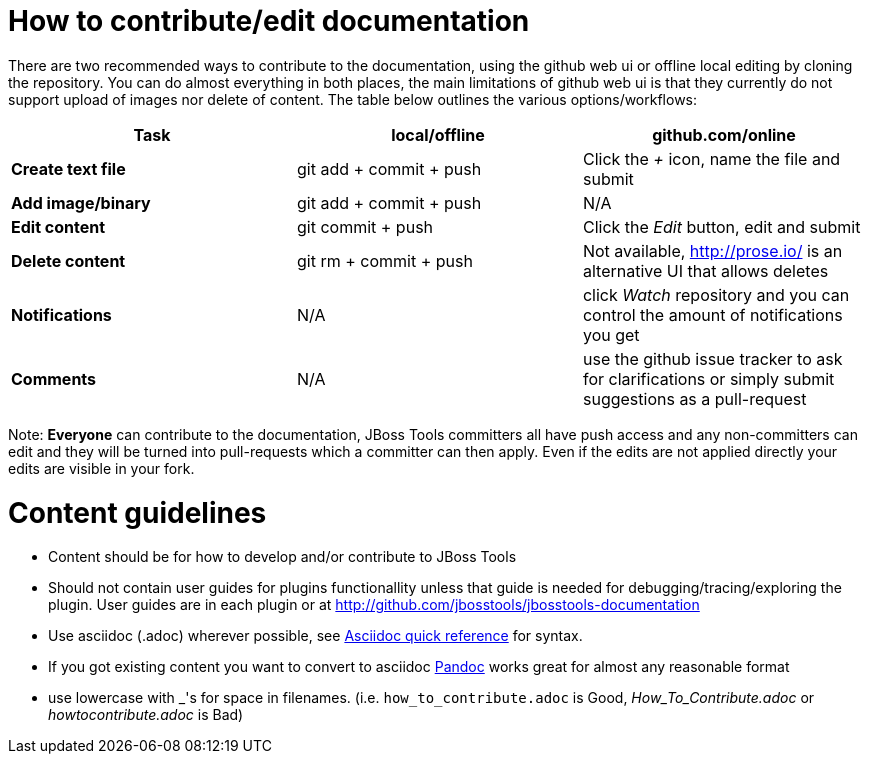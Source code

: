 How to contribute/edit documentation
====================================

There are two recommended ways to contribute to the documentation, using the github web ui or offline local editing by cloning the repository. 
You can do almost everything in both places, the main limitations of github web ui is that they currently do not support upload of images nor delete of content.
The table below outlines the various options/workflows:

[options="header"]
|=========================
| *Task* | local/offline | github.com/online 
| *Create text file* | git add + commit + push |  Click the '+' icon, name the file and submit 
| *Add image/binary* | git add + commit + push | N/A
| *Edit content* | git commit + push | Click the 'Edit' button, edit and submit
| *Delete content* | git rm + commit + push | Not available, http://prose.io/ is an alternative UI that allows deletes
| *Notifications* | N/A | click 'Watch' repository and you can control the amount of notifications you get 
| *Comments* | N/A | use the github issue tracker to ask for clarifications or simply submit suggestions as a pull-request
|=========================

Note: *Everyone* can contribute to the documentation, JBoss Tools committers all have push access and any non-committers can 
edit and they will be turned into pull-requests which a committer can then apply. Even if the edits are not applied directly 
your edits are visible in your fork.

Content guidelines
==================

* Content should be for how to develop and/or contribute to JBoss Tools
* Should not contain user guides for plugins functionallity unless that guide is needed for debugging/tracing/exploring the plugin. User guides are in each plugin or at http://github.com/jbosstools/jbosstools-documentation
* Use asciidoc (.adoc) wherever possible, see http://asciidoctor.org/docs/asciidoc-quick-reference[Asciidoc quick reference] for syntax.
* If you got existing content you want to convert to asciidoc http://johnmacfarlane.net/pandoc/[Pandoc] works great for almost any reasonable format
* use lowercase with _'s for space in filenames. (i.e. `how_to_contribute.adoc` is Good, 'How_To_Contribute.adoc' or 'howtocontribute.adoc' is Bad)



